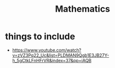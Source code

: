 #+title: Mathematics

* things to include
+ https://www.youtube.com/watch?v=zVZ3Pq22_Uc&list=PLDMAN9Qgb1E3JB27Y-h_5gCtkLFnHFrVR&index=37&pp=iAQB
